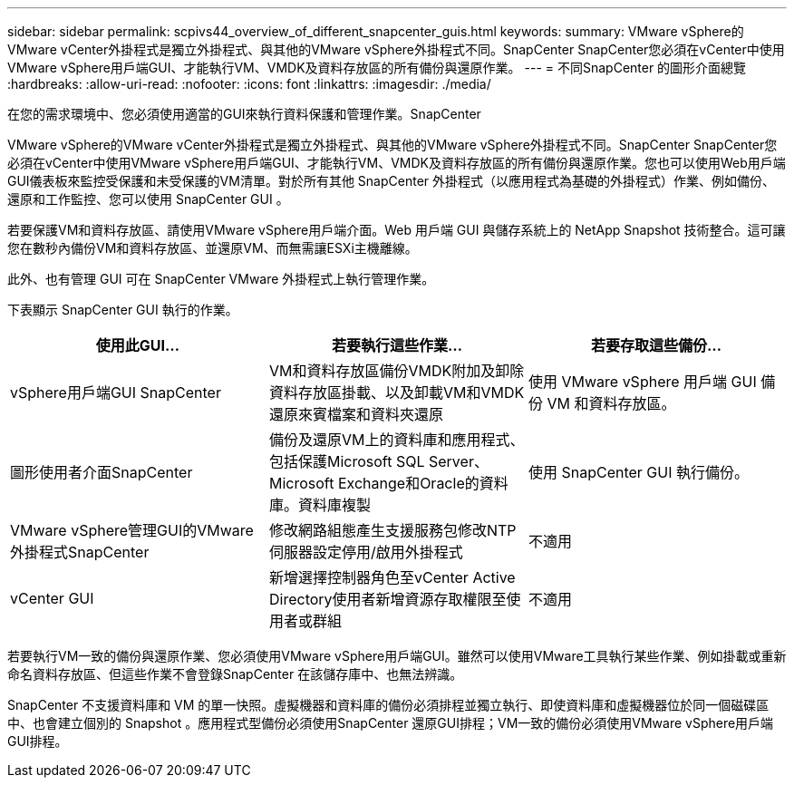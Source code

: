 ---
sidebar: sidebar 
permalink: scpivs44_overview_of_different_snapcenter_guis.html 
keywords:  
summary: VMware vSphere的VMware vCenter外掛程式是獨立外掛程式、與其他的VMware vSphere外掛程式不同。SnapCenter SnapCenter您必須在vCenter中使用VMware vSphere用戶端GUI、才能執行VM、VMDK及資料存放區的所有備份與還原作業。 
---
= 不同SnapCenter 的圖形介面總覽
:hardbreaks:
:allow-uri-read: 
:nofooter: 
:icons: font
:linkattrs: 
:imagesdir: ./media/


[role="lead"]
在您的需求環境中、您必須使用適當的GUI來執行資料保護和管理作業。SnapCenter

VMware vSphere的VMware vCenter外掛程式是獨立外掛程式、與其他的VMware vSphere外掛程式不同。SnapCenter SnapCenter您必須在vCenter中使用VMware vSphere用戶端GUI、才能執行VM、VMDK及資料存放區的所有備份與還原作業。您也可以使用Web用戶端GUI儀表板來監控受保護和未受保護的VM清單。對於所有其他 SnapCenter 外掛程式（以應用程式為基礎的外掛程式）作業、例如備份、還原和工作監控、您可以使用 SnapCenter GUI 。

若要保護VM和資料存放區、請使用VMware vSphere用戶端介面。Web 用戶端 GUI 與儲存系統上的 NetApp Snapshot 技術整合。這可讓您在數秒內備份VM和資料存放區、並還原VM、而無需讓ESXi主機離線。

此外、也有管理 GUI 可在 SnapCenter VMware 外掛程式上執行管理作業。

下表顯示 SnapCenter GUI 執行的作業。

|===
| 使用此GUI… | 若要執行這些作業... | 若要存取這些備份... 


| vSphere用戶端GUI SnapCenter | VM和資料存放區備份VMDK附加及卸除資料存放區掛載、以及卸載VM和VMDK還原來賓檔案和資料夾還原 | 使用 VMware vSphere 用戶端 GUI 備份 VM 和資料存放區。 


| 圖形使用者介面SnapCenter | 備份及還原VM上的資料庫和應用程式、包括保護Microsoft SQL Server、Microsoft Exchange和Oracle的資料庫。資料庫複製 | 使用 SnapCenter GUI 執行備份。 


| VMware vSphere管理GUI的VMware外掛程式SnapCenter | 修改網路組態產生支援服務包修改NTP伺服器設定停用/啟用外掛程式 | 不適用 


| vCenter GUI | 新增選擇控制器角色至vCenter Active Directory使用者新增資源存取權限至使用者或群組 | 不適用 
|===
若要執行VM一致的備份與還原作業、您必須使用VMware vSphere用戶端GUI。雖然可以使用VMware工具執行某些作業、例如掛載或重新命名資料存放區、但這些作業不會登錄SnapCenter 在該儲存庫中、也無法辨識。

SnapCenter 不支援資料庫和 VM 的單一快照。虛擬機器和資料庫的備份必須排程並獨立執行、即使資料庫和虛擬機器位於同一個磁碟區中、也會建立個別的 Snapshot 。應用程式型備份必須使用SnapCenter 還原GUI排程；VM一致的備份必須使用VMware vSphere用戶端GUI排程。

